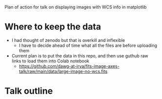Plan of action for talk on displaying images with WCS info in matplotlib

* Where to keep the data
- I had thought of zenodo but that is overkill and inflexible
  - I have to decide ahead of time what all the files are before uploading them
- Current plan is to put the data in this repo, and then use guthub raw links to load them into Colab notebook
  - https://github.com/dawg-at-irya/fits-image-axes-talk/raw/main/data/large-image-no-wcs.fits
* Talk outline
